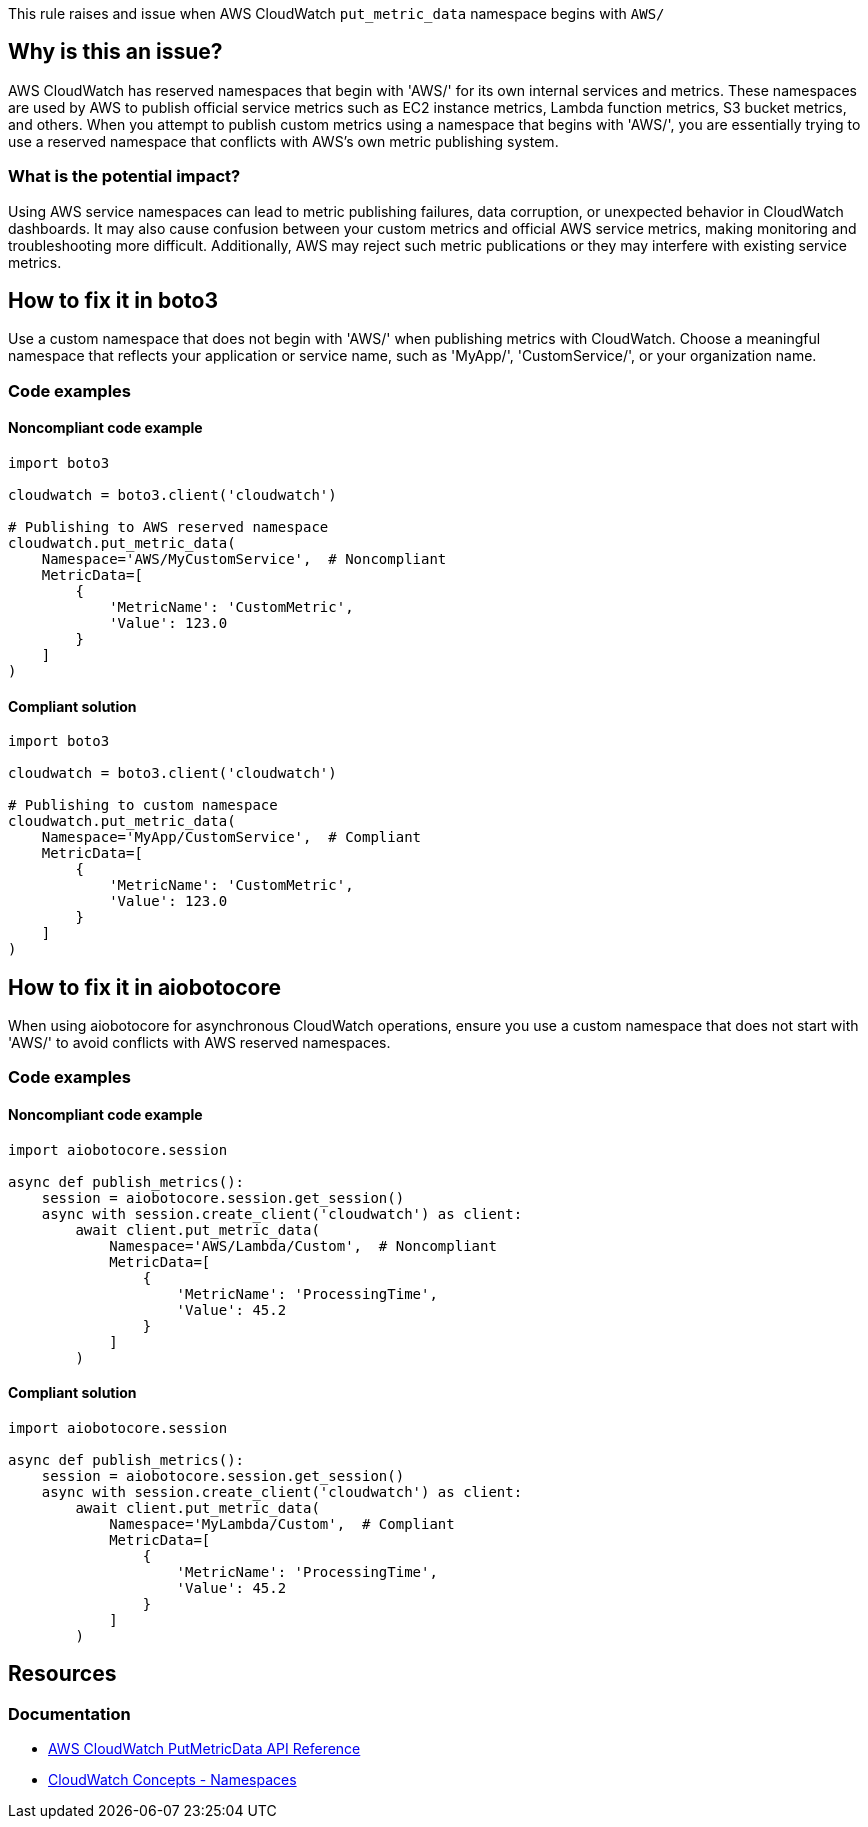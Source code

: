 This rule raises and issue when AWS CloudWatch `put_metric_data` namespace begins with `AWS/`

== Why is this an issue?

AWS CloudWatch has reserved namespaces that begin with 'AWS/' for its own internal services and metrics. These namespaces are used by AWS to publish official service metrics such as EC2 instance metrics, Lambda function metrics, S3 bucket metrics, and others. When you attempt to publish custom metrics using a namespace that begins with 'AWS/', you are essentially trying to use a reserved namespace that conflicts with AWS's own metric publishing system.

=== What is the potential impact?

Using AWS service namespaces can lead to metric publishing failures, data corruption, or unexpected behavior in CloudWatch dashboards. It may also cause confusion between your custom metrics and official AWS service metrics, making monitoring and troubleshooting more difficult. Additionally, AWS may reject such metric publications or they may interfere with existing service metrics.


== How to fix it in boto3

Use a custom namespace that does not begin with 'AWS/' when publishing metrics with CloudWatch. Choose a meaningful namespace that reflects your application or service name, such as 'MyApp/', 'CustomService/', or your organization name.

=== Code examples

==== Noncompliant code example

[source,python,diff-id=1,diff-type=noncompliant]
----
import boto3

cloudwatch = boto3.client('cloudwatch')

# Publishing to AWS reserved namespace
cloudwatch.put_metric_data(
    Namespace='AWS/MyCustomService',  # Noncompliant
    MetricData=[
        {
            'MetricName': 'CustomMetric',
            'Value': 123.0
        }
    ]
)
----

==== Compliant solution

[source,python,diff-id=1,diff-type=compliant]
----
import boto3

cloudwatch = boto3.client('cloudwatch')

# Publishing to custom namespace
cloudwatch.put_metric_data(
    Namespace='MyApp/CustomService',  # Compliant
    MetricData=[
        {
            'MetricName': 'CustomMetric',
            'Value': 123.0
        }
    ]
)
----

== How to fix it in aiobotocore

When using aiobotocore for asynchronous CloudWatch operations, ensure you use a custom namespace that does not start with 'AWS/' to avoid conflicts with AWS reserved namespaces.

=== Code examples

==== Noncompliant code example

[source,python,diff-id=2,diff-type=noncompliant]
----
import aiobotocore.session

async def publish_metrics():
    session = aiobotocore.session.get_session()
    async with session.create_client('cloudwatch') as client:
        await client.put_metric_data(
            Namespace='AWS/Lambda/Custom',  # Noncompliant
            MetricData=[
                {
                    'MetricName': 'ProcessingTime',
                    'Value': 45.2
                }
            ]
        )
----

==== Compliant solution

[source,python,diff-id=2,diff-type=compliant]
----
import aiobotocore.session

async def publish_metrics():
    session = aiobotocore.session.get_session()
    async with session.create_client('cloudwatch') as client:
        await client.put_metric_data(
            Namespace='MyLambda/Custom',  # Compliant
            MetricData=[
                {
                    'MetricName': 'ProcessingTime',
                    'Value': 45.2
                }
            ]
        )
----

== Resources

=== Documentation

* https://docs.aws.amazon.com/AmazonCloudWatch/latest/APIReference/API_PutMetricData.html[AWS CloudWatch PutMetricData API Reference]
* https://docs.aws.amazon.com/AmazonCloudWatch/latest/monitoring/cloudwatch_concepts.html#Namespace[CloudWatch Concepts - Namespaces]


ifdef::env-github,rspecator-view[]

== Implementation Specification
(visible only on this page)

=== Message

Do not use AWS reserved namespace that begins with 'AWS/' for custom metrics.

=== Highlighting

* Primary location: the 'Namespace' parameter value in the put_metric_data call

endif::env-github,rspecator-view[]
